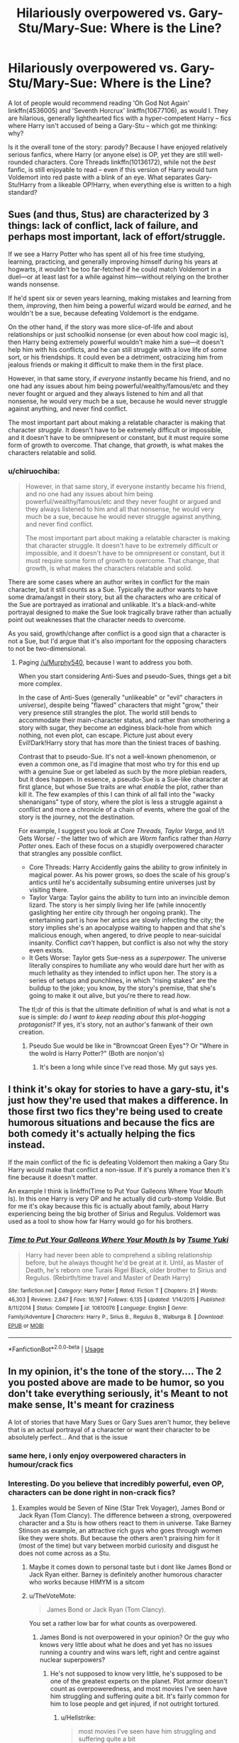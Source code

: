 #+TITLE: Hilariously overpowered vs. Gary-Stu/Mary-Sue: Where is the Line?

* Hilariously overpowered vs. Gary-Stu/Mary-Sue: Where is the Line?
:PROPERTIES:
:Author: Dux-El52
:Score: 28
:DateUnix: 1540214836.0
:DateShort: 2018-Oct-22
:FlairText: Discussion
:END:
A lot of people would recommend reading 'Oh God Not Again' linkffn(4536005) and 'Seventh Horcrux' linkffn(10677106), as would I. They are hilarious, generally lighthearted fics with a hyper-competent Harry -- fics where Harry isn't accused of being a Gary-Stu -- which got me thinking: why?

Is it the overall tone of the story: parody? Because I have enjoyed relatively serious fanfics, where Harry (or anyone else) is OP, yet they are still well-rounded characters. Core Threads linkffn(10136172), while not the /best/ fanfic, is still enjoyable to read -- even if this version of Harry would turn Voldemort into red paste with a blink of an eye. What separates Gary-Stu!Harry from a likeable OP!Harry, when everything else is written to a high standard?


** Sues (and thus, Stus) are characterized by 3 things: lack of conflict, lack of failure, and perhaps most important, lack of effort/struggle.

If we see a Harry Potter who has spent all of his free time studying, learning, practicing, and generally improving himself during his years at hogwarts, it wouldn't be too far-fetched if he could match Voldemort in a duel---or at least last for a while against him---without relying on the brother wands nonsense.

If he'd spent six or seven years learning, making mistakes and learning from them, /improving/, then him being a powerful wizard would be /earned/, and he wouldn't be a sue, because defeating Voldemort is the endgame.

On the other hand, if the story was more slice-of-life and about relationships or just schoolkid nonsense (or even about how cool magic is), then Harry being extremely powerful wouldn't make him a sue---it doesn't help him with his conflicts, and he can still struggle with a love life of some sort, or his friendships. It could even be a detriment, ostracizing him from jealous friends or making it difficult to make them in the first place.

However, in that same story, if /everyone/ instantly became his friend, and no one had any issues about him being powerful/wealthy/famous/etc and they never fought or argued and they always listened to him and all that nonsense, he would very much be a sue, because he would never struggle against anything, and never find conflict.

The most important part about making a relatable character is making that character /struggle/. It doesn't have to be extremely difficult or impossible, and it doesn't have to be omnipresent or constant, but it must require some form of growth to overcome. That change, that /growth/, is what makes the characters relatable and solid.
:PROPERTIES:
:Author: Murphy540
:Score: 51
:DateUnix: 1540219006.0
:DateShort: 2018-Oct-22
:END:

*** u/chiruochiba:
#+begin_quote
  However, in that same story, if everyone instantly became his friend, and no one had any issues about him being powerful/wealthy/famous/etc and they never fought or argued and they always listened to him and all that nonsense, he would very much be a sue, because he would never struggle against anything, and never find conflict.

  The most important part about making a relatable character is making that character struggle. It doesn't have to be extremely difficult or impossible, and it doesn't have to be omnipresent or constant, but it must require some form of growth to overcome. That change, that growth, is what makes the characters relatable and solid.
#+end_quote

There are some cases where an author writes in conflict for the main character, but it still counts as a Sue. Typically the author wants to have some drama/angst in their story, but all the characters who are critical of the Sue are portrayed as irrational and unlikable. It's a black-and-white portrayal designed to make the Sue look tragically brave rather than actually point out weaknesses that the character needs to overcome.

As you said, growth/change after conflict is a good sign that a character is not a Sue, but I'd argue that it's also important for the opposing characters to not be two-dimensional.
:PROPERTIES:
:Author: chiruochiba
:Score: 12
:DateUnix: 1540241604.0
:DateShort: 2018-Oct-23
:END:

**** Paging [[/u/Murphy540]], because I want to address you both.

When you start considering Anti-Sues and pseudo-Sues, things get a bit more complex.

In the case of Anti-Sues (generally "unlikeable" or "evil" characters /in universe/), despite being "flawed" characters that might "grow," their very presence still strangles the plot. The world still bends to accommodate their main-character status, and rather than smothering a story with sugar, they become an edginess black-hole from which nothing, not even plot, can escape. Picture just about every Evil!Dark!Harry story that has more than the tiniest traces of bashing.

Contrast that to pseudo-Sue. It's not a well-known phenomenon, or even a common one, as I'd imagine that most who try for this end up with a genuine Sue or get labeled as such by the more plebian readers, but it does happen. In essence, a pseudo-Sue is a Sue-like character at first glance, but whose Sue traits are what /enable/ the plot, rather than kill it. The few examples of this I can think of all fall into the "wacky shenanigans" type of story, where the plot is less a struggle against a conflict and more a chronicle of a chain of events, where the goal of the story is the journey, not the destination.

For example, I suggest you look at /Core Threads, Taylor Varga/, and I/t Gets Worse/ - the latter two of which are /Worm/ fanfics rather than /Harry Potter/ ones. Each of these focus on a stupidly overpowered character that strangles any possible conflict.

- Core Threads: Harry Accidently gains the ability to grow infinitely in magical power. As his power grows, so does the scale of his group's antics until he's accidentally subsuming entire universes just by visiting there.
- Taylor Varga: Taylor gains the ability to turn into an invincible demon lizard. The story is her simply living her life (while innocently gaslighting her entire city through her ongoing prank). The entertaining part is how her antics are slowly infecting the city; the story implies she's an apocalypse waiting to happen and that she's malicious enough, when angered, to drive people to near-suicidal insanity. Conflict /can't/ happen, but conflict is also not why the story even exists.
- It Gets Worse: Taylor gets Sue-ness as a /superpower./ The universe literally conspires to humiliate any who would dare hurt her with as much lethality as they intended to inflict upon her. The story is a series of setups and punchlines, in which "rising stakes" are the buildup to the joke; you know, by the story's premise, that she's going to make it out alive, but you're there to read /how/.

The tl;dr of this is that the ultimate definition of what is and what is not a sue is simple: /do I want to keep reading about this plot-hogging protagonist?/ If yes, it's story, not an author's fanwank of their own creation.
:PROPERTIES:
:Author: wille179
:Score: 9
:DateUnix: 1540251878.0
:DateShort: 2018-Oct-23
:END:

***** Pseudo Sue would be like in "Browncoat Green Eyes"? Or "Where in the wolrd is Harry Potter?" (Both are nonjon's)
:PROPERTIES:
:Author: Lgamezp
:Score: 1
:DateUnix: 1540413403.0
:DateShort: 2018-Oct-25
:END:

****** It's been a long while since I've read those. My gut says yes.
:PROPERTIES:
:Author: wille179
:Score: 1
:DateUnix: 1540415774.0
:DateShort: 2018-Oct-25
:END:


** I think it's okay for stories to have a gary-stu, it's just how they're used that makes a difference. In those first two fics they're being used to create humorous situations and because the fics are both comedy it's actually helping the fics instead.

If the main conflict of the fic is defeating Voldemort then making a Gary Stu Harry would make that conflict a non-issue. If it's purely a romance then it's fine because it doesn't matter.

An example I think is linkffn(Time to Put Your Galleons Where Your Mouth Is). In this one Harry is very OP and he actually did curb-stomp Voldie. But for me it's okay because this fic is actually about family, about Harry experiencing being the big brother of Sirius and Regulus. Voldemort was used as a tool to show how far Harry would go for his brothers.
:PROPERTIES:
:Author: DarNak
:Score: 14
:DateUnix: 1540216802.0
:DateShort: 2018-Oct-22
:END:

*** [[https://www.fanfiction.net/s/10610076/1/][*/Time to Put Your Galleons Where Your Mouth Is/*]] by [[https://www.fanfiction.net/u/2221413/Tsume-Yuki][/Tsume Yuki/]]

#+begin_quote
  Harry had never been able to comprehend a sibling relationship before, but he always thought he'd be great at it. Until, as Master of Death, he's reborn one Turais Rigel Black, older brother to Sirius and Regulus. (Rebirth/time travel and Master of Death Harry)
#+end_quote

^{/Site/:} ^{fanfiction.net} ^{*|*} ^{/Category/:} ^{Harry} ^{Potter} ^{*|*} ^{/Rated/:} ^{Fiction} ^{T} ^{*|*} ^{/Chapters/:} ^{21} ^{*|*} ^{/Words/:} ^{46,303} ^{*|*} ^{/Reviews/:} ^{2,847} ^{*|*} ^{/Favs/:} ^{16,197} ^{*|*} ^{/Follows/:} ^{6,135} ^{*|*} ^{/Updated/:} ^{1/14/2015} ^{*|*} ^{/Published/:} ^{8/11/2014} ^{*|*} ^{/Status/:} ^{Complete} ^{*|*} ^{/id/:} ^{10610076} ^{*|*} ^{/Language/:} ^{English} ^{*|*} ^{/Genre/:} ^{Family/Adventure} ^{*|*} ^{/Characters/:} ^{Harry} ^{P.,} ^{Sirius} ^{B.,} ^{Regulus} ^{B.,} ^{Walburga} ^{B.} ^{*|*} ^{/Download/:} ^{[[http://www.ff2ebook.com/old/ffn-bot/index.php?id=10610076&source=ff&filetype=epub][EPUB]]} ^{or} ^{[[http://www.ff2ebook.com/old/ffn-bot/index.php?id=10610076&source=ff&filetype=mobi][MOBI]]}

--------------

*FanfictionBot*^{2.0.0-beta} | [[https://github.com/tusing/reddit-ffn-bot/wiki/Usage][Usage]]
:PROPERTIES:
:Author: FanfictionBot
:Score: 5
:DateUnix: 1540216818.0
:DateShort: 2018-Oct-22
:END:


** In my opinion, it's the tone of the story.... The 2 you posted above are made to be humor, so you don't take everything seriously, it's Meant to not make sense, It's meant for craziness

A lot of stories that have Mary Sues or Gary Sues aren't humor, they believe that is an actual portrayal of a character or want their character to be absolutely perfect... And that is the issue
:PROPERTIES:
:Author: NateGuin
:Score: 19
:DateUnix: 1540215797.0
:DateShort: 2018-Oct-22
:END:

*** same here, i only enjoy overpowered characters in humour/crack fics
:PROPERTIES:
:Author: natus92
:Score: 7
:DateUnix: 1540216080.0
:DateShort: 2018-Oct-22
:END:


*** Interesting. Do you believe that incredibly powerful, even OP, characters can be done right in non-crack fics?
:PROPERTIES:
:Author: Dux-El52
:Score: 3
:DateUnix: 1540216279.0
:DateShort: 2018-Oct-22
:END:

**** Examples would be Seven of Nine (Star Trek Voyager), James Bond or Jack Ryan (Tom Clancy). The difference between a strong, overpowered character and a Stu is how others react to them in universe. Take Barney Stinson as example, an attractive rich guys who goes through women like they were shots. But because the others aren't praising him for it (most of the time) but vary between morbid curiosity and disgust he does not come across as a Stu.
:PROPERTIES:
:Author: Hellstrike
:Score: 5
:DateUnix: 1540224328.0
:DateShort: 2018-Oct-22
:END:

***** Maybe it comes down to personal taste but i dont like James Bond or Jack Ryan either. Barney is definitely another humorous character who works because HIMYM is a sitcom
:PROPERTIES:
:Author: natus92
:Score: 6
:DateUnix: 1540226982.0
:DateShort: 2018-Oct-22
:END:


***** u/TheVoteMote:
#+begin_quote
  James Bond or Jack Ryan (Tom Clancy).
#+end_quote

You set a rather low bar for what counts as overpowered.
:PROPERTIES:
:Author: TheVoteMote
:Score: 1
:DateUnix: 1540234668.0
:DateShort: 2018-Oct-22
:END:

****** James Bond is not overpowered in your opinion? Or the guy who knows very little about what he does and yet has no issues running a country and wins wars left, right and centre against nuclear superpowers?
:PROPERTIES:
:Author: Hellstrike
:Score: 2
:DateUnix: 1540235288.0
:DateShort: 2018-Oct-22
:END:

******* He's not supposed to know very little, he's supposed to be one of the greatest experts on the planet. Plot armor doesn't count as overpoweredness, and most movies I've seen have him struggling and suffering /quite/ a bit. It's fairly common for him to lose people and get injured, if not outright tortured.
:PROPERTIES:
:Author: TheVoteMote
:Score: 1
:DateUnix: 1540236861.0
:DateShort: 2018-Oct-22
:END:

******** u/Hellstrike:
#+begin_quote
  most movies I've seen have him struggling and suffering quite a bit
#+end_quote

I was talking about the books, where he becomes POTUS after a 90s version of 9/11. Dude is like 40, married and has 2/3 kids. Also, The Sum of all Fears is very different from the shitty movie adaptation (Red October was fairly book accurate).

He is a security expert and has a degree in Naval History, yet can reform the tax system with little effort, fixes a Wall Street Crash which rivals the Black Friday, pacifies the Middle East, is best friends with the British Royals and destroys the Nuclear capabilities of both Japan and China.
:PROPERTIES:
:Author: Hellstrike
:Score: 1
:DateUnix: 1540238419.0
:DateShort: 2018-Oct-22
:END:

********* It doesn't surprise me in the slightest, but I wasn't even aware that there were James Bond books.

POTUS? President of the United States?... as a former British intelligence agent?
:PROPERTIES:
:Author: TheVoteMote
:Score: 1
:DateUnix: 1540350816.0
:DateShort: 2018-Oct-24
:END:

********** Jack Ryan, not James Bond. There are James Bond books as well, but he's just a jerk there (I've only read Casino Royale, which is the first part of the book series).
:PROPERTIES:
:Author: Hellstrike
:Score: 1
:DateUnix: 1540371478.0
:DateShort: 2018-Oct-24
:END:

*********** u/TheVoteMote:
#+begin_quote
  James Bond is not overpowered in your opinion? *Or* the guy who knows very little about what he does and yet has no issues running a country and wins wars left, right and centre against nuclear superpowers?
#+end_quote

That's a rather important "or" that I missed, hah. Yeah I know basically nothing about Jack Ryan. That does sound rather ridiculous though.

​
:PROPERTIES:
:Author: TheVoteMote
:Score: 1
:DateUnix: 1540373259.0
:DateShort: 2018-Oct-24
:END:

************ He is security advisor to the president and prevents him from starting a nuclear war. The president resigns and his VP takes over. Ryan is made VP when a Japanese guy kamikazes a 747 into the Congress, killing most politicians. As freshly minted VP, Ryan gets a klingon promotion to POTUS. As for the stuff he does, each on its own is perfectly fine, but all together create a rather unbelievable picture.

That being said, Clancy wrote a lot of scenarios which later actually happened in a very similar way, like 9/11, Ebola (although as a bio weapon), ISIS or the Crimea annexation.
:PROPERTIES:
:Author: Hellstrike
:Score: 1
:DateUnix: 1540377453.0
:DateShort: 2018-Oct-24
:END:


******* Have you read the books? Because you're describing Steve Kloves' Jack Ryan.
:PROPERTIES:
:Author: SillyPseudonym
:Score: 0
:DateUnix: 1540257166.0
:DateShort: 2018-Oct-23
:END:

******** I have the whole Jack Ryan series sitting on a shelf here, from Patriot Games up to The Bear and the Dragon. And they are all written by Tom Clancy, as is Without Remorse and Red Storm Rising. The Japanese war and 90s 9/11 is in Debt of Honour, the economy part is in Executive Orders and the Chinese war is part of The Bear and the Dragon.
:PROPERTIES:
:Author: Hellstrike
:Score: 1
:DateUnix: 1540268506.0
:DateShort: 2018-Oct-23
:END:


**** Yes but In in the Harry Potter world, it's very tough to pull off.... Think about Dramoines how many Dramoine authors can actually pull off that pairing realistically? A handful at best (I'd say lena phobia and bex-chan) ....

Incredibly powerful characters which normally means Harry is very tough to pull off because you have to think what makes the Harry Potter series special, to me that's Harry being Harry and friendship.... So when you change those, you have to have a real good story... And it's hard to create one when your character needs no help(hence no friends) and they normally end up being Harry turning dark saying F**K everything and every single woman in the Harry Potter world the author likes falling madly in love with harry and him screwing them all ... Which isn't a very interesting story (atleast to me)
:PROPERTIES:
:Author: NateGuin
:Score: 1
:DateUnix: 1540243223.0
:DateShort: 2018-Oct-23
:END:


*** This^{^}

Take Barney Stinson from How I met your mother. An attractive, rich guy who does little but bang hundreds of girls and dick around. And yet he is far from being a Gary Stu because he is not meant to be taken seriously when he describes some absurd scheme to seduce women.
:PROPERTIES:
:Author: Hellstrike
:Score: 4
:DateUnix: 1540223971.0
:DateShort: 2018-Oct-22
:END:


** Lily and the Art of Being Sisyphus is the best OP!Harry I have come across. And she (Fem!Harry) is REALLY overpowered. (also, i wouldn't consider seventh horcrux as OP!Harry). I think it comes down to the ease at which they solve their problems. As a reader, I want suspense and doubt as to whom will come out victor. Conflicts don't have to against other characters. And particularly with OP! characters, the main conflicts should NOT be duels. Relationships, internal conflicts, politics, and humor, would pose more challenge. Also, there needs to be a plausible reason why the OP! character doesn't use his/her powers to solve problems that can be resolved as such. The more plausible the reason, the better the story.
:PROPERTIES:
:Author: elizabater
:Score: 5
:DateUnix: 1540222744.0
:DateShort: 2018-Oct-22
:END:


** As a general rule of thumb, if you improve the abilities of the protagonist, you should in turn improve the abilities of the antagonists to an equal-if-not-larger degree. And likewise increase the immensity of the problems they face.

This allows you to retain the sense of there being a threat on the horizon. Without risk or danger or consequence, you have a boring story, and your character is a Mary-Sue/Gary-Stu.

It doesn't matter if their character is created well, in that case the story is a good character study, but the character still fits the profile of Gary-Stu in /that/ story.
:PROPERTIES:
:Author: WhatAPillock
:Score: 6
:DateUnix: 1540241875.0
:DateShort: 2018-Oct-23
:END:

*** I don't think this is necessary in HP fanfiction, because Harry didn't win through his own powers or competence. So if you make him more powerful but also less lucky, you maintain conflict without having to create round-the-board power inflation.
:PROPERTIES:
:Author: Taure
:Score: 4
:DateUnix: 1540318738.0
:DateShort: 2018-Oct-23
:END:

**** Hope you'll forgive the wall of text, I got on a bit of a roll.

I think I know what you mean. But also within fanfiction, canon isn't strictly adhered to. By making Harry prodigious or powerful, /that/ application of power becomes the thing he will bring to bear against his opposition rather than his canonical good fortune. If you make Harry more skilled, he must use that skill to some degree, otherwise you've wasted your words as an author.

It would be a little tricky for an author to define what involvement "luck" has canonically and either increase or decrease it. Instead I would imagine that having more dangerous enemies would constitute "worse luck" compared to the canon story. For example, it would be unlucky for Hermione to be killed by a more dangerous spell in the Department of Mysteries in book 5, or perhaps have her be incapacitated for a period of months or permanently maimed due to spell damage.

This might be an interesting starting off point for a story, where Hermione's injury at Harry's impulsive actions give him the impetus to become more skilled so his friends no longer get hurt.

In the same line of thinking - perhaps unluckiness doesn't simply elevate the power of the adversary (in the power creep you mentioned) - it simply makes the outcome more impactful in any confrontation. For example, Dobby /had/ to die because he saved Harry. If Dobby hadn't died then Harry wouldn't have "sacrificed" something to get to safety.

It is straightforward from there to analyse canon events and say "if something could go wrong in this situation, what could feasibly go /very/ wrong?" -- if we removed Harry's "luck factor" entirely, what are the lasting consequences or short-term losses sustained? And then because of the losses of resources or allies - what /else/ could happen as a result. Say Dobby doesn't die, but he's unable to get Hermione out of the cellar. Then Hermione is put in front of Voldemort and legilimized, THEN Voldemort knows that they know of the Horcruxes.

I would say that Harry possessed a certain competence, the Patronus Charm learned at age 13 allowed him to survive an attempt on his life two years later at the start of The Order of the Phoenix when the Dementers were sent after him in Little Whinging. Harry wins the little battles through competence, he wins the war through "sheer dumb luck" and the capabilities and resources of his allies.

Here are a few ideas I had that could feasibly happen because Harry's luck "ran out":

*Book One:*

- Kidnapped/assaulted in Diagon Alley.

- Followed home from Diagon alley by a person who means harm

- Immediately mobbed by reporters. Hounded as a celebrity

- Injured by falling off his jinxed Quidditch broom.

- Injured by the wraith/voldemort in the Forbidden Forest

- Injured by Centaurs / Acromantulas in the Forbidden Forest.

- When burning Quirrell's face with his hands, Harry's hands are also burned.

...

*Book Two:*

So many....

- Ginny does way worse under the control of the diary Horcrux.

- The Basilisk is much more dangerous, people die rather than become petrified.

- When pierced by the Basilisk tooth, /even with phoenix tears/ his arm is destroyed by the venom.

...

There's so many ways you can take these canon events and craft interesting dilemmas for the characters to deal with.
:PROPERTIES:
:Author: WhatAPillock
:Score: 2
:DateUnix: 1540320249.0
:DateShort: 2018-Oct-23
:END:

***** By "luck" I was mostly meaning Harry's enemies holding the idiot ball when confronting him, so that he never actually faces the full brunt of Voldemort's powers. One example off the top of my head: Harry tells Voldemort he's the master of the Elder Wand. By this point Harry's holly wand is dead. Voldemort could have played it safe and just switched back to his yew wand without any risk of priori incantatem, at which point he would have beaten Harry in short order.

Basically, plot armour situations. Take away the plot armour and Harry would need to be massively more competent to win the war.
:PROPERTIES:
:Author: Taure
:Score: 3
:DateUnix: 1540329820.0
:DateShort: 2018-Oct-24
:END:


** [[/u/Murphy540]] already gave you a very good answer, but I think it needs to be clarified.

OP!Harry isn't as closely related to Mary Sue / Gary Stu Harry as you probably think. Sure, a large subset of Gary Stus are probably also overpowered, but I wouldn't consider it the most defining attribute.

The origin of the term is in relation to female characters: It's applied to 'perfect' women and those women are rarely overly powerful (probably because a too powerful woman would be scary for many men and thus less than perfect). Mary Sues have no characteristics of their own: They are silent when it is right to be silent, they are loud when it is required to be loud. They are rogues when necessary and follow duty when being a rogue would be to their disadvantage. They are beautiful, but never vain, arrogant or conceited. Even out of hindsight they are almost always correct (because of author fiat) and when they give a spirited speech everyone is very impressed by their wisdom, charisma and intelligence.

When it comes to Harry as a Gary Stu being super powerful is more acceptable for men than women, so you'll probably see very powerful Gary Stus more often than Mary Sues, but all those other things are still required to make Harry a Gary Stu. For me the most revealing indicator of it is when they have no consistent characterization and instead always behave in a way that makes them look good and/or succeed.
:PROPERTIES:
:Author: Deathcrow
:Score: 3
:DateUnix: 1540229753.0
:DateShort: 2018-Oct-22
:END:

*** Please name one Gary Stu in modern media. And by modern, I mean at least the last 20 years just for propensity's sake.
:PROPERTIES:
:Author: Entinu
:Score: 0
:DateUnix: 1540237338.0
:DateShort: 2018-Oct-22
:END:

**** Eh not sure, probably Geralt from the Witcher series. His only "flaws" exist only to make him even more awesome.

Although I was strictly talking about Harry Potter fanfiction - which has Gary Stus everywhere... and if it isn't HP it's Snape, Sirius or Draco. Not sure why you are so defensive.
:PROPERTIES:
:Author: Deathcrow
:Score: 4
:DateUnix: 1540244443.0
:DateShort: 2018-Oct-23
:END:

***** Because of the whole "men are meant to be super powerful" bit. In terms of Geralt. He's a mutant. He's hated and has a borderline obsession with Yennefer and keeping Ciri safe. I'm not sure what "flaws" make him even more awesome.

It depends on the fanfiction you're reading. Prince of Slytherin, for instance, has Harry as rather powerful but he plays the Slytherin politics game while dealing with being distant from his living parents and his twin brother that was sorted into Gryffindor and is believed to be the Chosen One while Harry was thought to be a squib until he got his Hogwarts letter.

Then there are fics like Methods of Rationality where Harry is super smart and uses "rationality and logic" to use magic to his advantage and comes out stronger with no real struggle and is a condescending prick but still right because plot.
:PROPERTIES:
:Author: Entinu
:Score: 0
:DateUnix: 1540321374.0
:DateShort: 2018-Oct-23
:END:

****** No real struggle? Did i read another story?

Spoiler:

Hermione (Harrys love interest) is half eaten by a troll that he couldnt beat until after hermione lays dead. He lost to Hermione and Draco many times . He is super smart but he is constantly proven wrong by mcgonaggal or Snape.
:PROPERTIES:
:Author: Lgamezp
:Score: 1
:DateUnix: 1540413734.0
:DateShort: 2018-Oct-25
:END:

******* Huh. Maybe I should've read past the second chapter. Unfortunately, it was such a slog of "I'm so smart" that I gave up when Harry was messing with the mokeskin pouch and being a condescending prick.
:PROPERTIES:
:Author: Entinu
:Score: 1
:DateUnix: 1540447218.0
:DateShort: 2018-Oct-25
:END:


**** Anime is full of them, if that counts.
:PROPERTIES:
:Author: rek-lama
:Score: 2
:DateUnix: 1540237930.0
:DateShort: 2018-Oct-22
:END:

***** So you're saying that male anime characters don't have shortcomings? Wanna name one?
:PROPERTIES:
:Author: Entinu
:Score: 0
:DateUnix: 1540238029.0
:DateShort: 2018-Oct-22
:END:

****** Shiba Tatsuya aka Onii-sama aka Jesus from The Irregular in Magic High School.
:PROPERTIES:
:Author: rek-lama
:Score: 3
:DateUnix: 1540242279.0
:DateShort: 2018-Oct-23
:END:

******* I find that light novel hilariously entertaining.

As far as a recent portrayal of Gary Stu(s), I would turn my attention towards the Fast and Furious series and the Mission Impossible series.

None of which, IMO, is supposed to be taken super seriously. So, you can indulge in the spectacle in front of your eyes. You know they arent going to lose, but you want to see what death defying stunt they do next, and that in and of itself is entertainment.
:PROPERTIES:
:Author: HalpMe100
:Score: 2
:DateUnix: 1540268783.0
:DateShort: 2018-Oct-23
:END:

******** Lol Mission Impossible did change a bit though, you see Ethan hunt constantly getting whacked when he tries to do impossible stunts on newer moviers.
:PROPERTIES:
:Author: Lgamezp
:Score: 1
:DateUnix: 1540413831.0
:DateShort: 2018-Oct-25
:END:


** I only read OP!whatever stories when I don't have to take them entirely seriously. This means that a bit of humor or parody will make me much more likely to enjoy the read, but even without those I can decide the time was well spent if the protagonist's personality is alright.

In the case of the Harry Potter fandom, the one thing I dislike most is hypocrisy. There are plenty of OP!Harry fanfics where the kid acts with an entitlement that makes him entirely unsympathetic and where he's unnecessarily rude to +adults+ everyone. Basically if Harry is an unlikable arsehole then I'll quit reading on the spot. Since he can only afford to act this way in situations where he has something on his side (magical/political power, learned knowledge, foreknowledge, etc) too many stories of this kind seem to feature that type of ooc!Harry.

I wonder if that's a reflection on the type of authors that write these kinds of stories. Hmm ...
:PROPERTIES:
:Author: DanTheMan74
:Score: 2
:DateUnix: 1540433553.0
:DateShort: 2018-Oct-25
:END:


** Humor helps. If Harry time traveled or is being influenced by a horocrux, that also helps explain his power and especially if he tries to not show off too much (stories where Harry time travels but suddenly starts using spells like he is dumbledore in front of everyone but tries to pretend everything is normal are a bit silly). There's also a line between being powerful, even unrealistically, and being on par with Dumbledore at 17. People often cross that line when writing fics; there are a few interesting Harry Bellatrix stories that have him easily batting away Dumbledore and Voldemort like they are flies, which is tonally weird and just seems off.

Tsume Yuki made her Harry, an overpowered one, a prodigy which helps although I think it verges into Gary Stu-ness in the end.
:PROPERTIES:
:Author: Altair_L
:Score: 1
:DateUnix: 1540291553.0
:DateShort: 2018-Oct-23
:END:


** Is this an accurate portrayal of where the line is? :p

[[https://www.youtube.com/watch?v=zkzWyOaS8kU]]
:PROPERTIES:
:Author: SteamAngel
:Score: 0
:DateUnix: 1540248637.0
:DateShort: 2018-Oct-23
:END:
